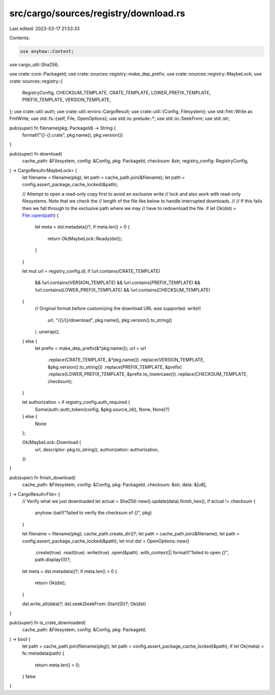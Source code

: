 src/cargo/sources/registry/download.rs
======================================

Last edited: 2023-03-17 21:53:33

Contents:

.. code-block:: rs

    use anyhow::Context;
use cargo_util::Sha256;

use crate::core::PackageId;
use crate::sources::registry::make_dep_prefix;
use crate::sources::registry::MaybeLock;
use crate::sources::registry::{
    RegistryConfig, CHECKSUM_TEMPLATE, CRATE_TEMPLATE, LOWER_PREFIX_TEMPLATE, PREFIX_TEMPLATE,
    VERSION_TEMPLATE,
};
use crate::util::auth;
use crate::util::errors::CargoResult;
use crate::util::{Config, Filesystem};
use std::fmt::Write as FmtWrite;
use std::fs::{self, File, OpenOptions};
use std::io::prelude::*;
use std::io::SeekFrom;
use std::str;

pub(super) fn filename(pkg: PackageId) -> String {
    format!("{}-{}.crate", pkg.name(), pkg.version())
}

pub(super) fn download(
    cache_path: &Filesystem,
    config: &Config,
    pkg: PackageId,
    checksum: &str,
    registry_config: RegistryConfig,
) -> CargoResult<MaybeLock> {
    let filename = filename(pkg);
    let path = cache_path.join(&filename);
    let path = config.assert_package_cache_locked(&path);

    // Attempt to open a read-only copy first to avoid an exclusive write
    // lock and also work with read-only filesystems. Note that we check the
    // length of the file like below to handle interrupted downloads.
    //
    // If this fails then we fall through to the exclusive path where we may
    // have to redownload the file.
    if let Ok(dst) = File::open(path) {
        let meta = dst.metadata()?;
        if meta.len() > 0 {
            return Ok(MaybeLock::Ready(dst));
        }
    }

    let mut url = registry_config.dl;
    if !url.contains(CRATE_TEMPLATE)
        && !url.contains(VERSION_TEMPLATE)
        && !url.contains(PREFIX_TEMPLATE)
        && !url.contains(LOWER_PREFIX_TEMPLATE)
        && !url.contains(CHECKSUM_TEMPLATE)
    {
        // Original format before customizing the download URL was supported.
        write!(
            url,
            "/{}/{}/download",
            pkg.name(),
            pkg.version().to_string()
        )
        .unwrap();
    } else {
        let prefix = make_dep_prefix(&*pkg.name());
        url = url
            .replace(CRATE_TEMPLATE, &*pkg.name())
            .replace(VERSION_TEMPLATE, &pkg.version().to_string())
            .replace(PREFIX_TEMPLATE, &prefix)
            .replace(LOWER_PREFIX_TEMPLATE, &prefix.to_lowercase())
            .replace(CHECKSUM_TEMPLATE, checksum);
    }

    let authorization = if registry_config.auth_required {
        Some(auth::auth_token(config, &pkg.source_id(), None, None)?)
    } else {
        None
    };

    Ok(MaybeLock::Download {
        url,
        descriptor: pkg.to_string(),
        authorization: authorization,
    })
}

pub(super) fn finish_download(
    cache_path: &Filesystem,
    config: &Config,
    pkg: PackageId,
    checksum: &str,
    data: &[u8],
) -> CargoResult<File> {
    // Verify what we just downloaded
    let actual = Sha256::new().update(data).finish_hex();
    if actual != checksum {
        anyhow::bail!("failed to verify the checksum of `{}`", pkg)
    }

    let filename = filename(pkg);
    cache_path.create_dir()?;
    let path = cache_path.join(&filename);
    let path = config.assert_package_cache_locked(&path);
    let mut dst = OpenOptions::new()
        .create(true)
        .read(true)
        .write(true)
        .open(&path)
        .with_context(|| format!("failed to open `{}`", path.display()))?;
    let meta = dst.metadata()?;
    if meta.len() > 0 {
        return Ok(dst);
    }

    dst.write_all(data)?;
    dst.seek(SeekFrom::Start(0))?;
    Ok(dst)
}

pub(super) fn is_crate_downloaded(
    cache_path: &Filesystem,
    config: &Config,
    pkg: PackageId,
) -> bool {
    let path = cache_path.join(filename(pkg));
    let path = config.assert_package_cache_locked(&path);
    if let Ok(meta) = fs::metadata(path) {
        return meta.len() > 0;
    }
    false
}


